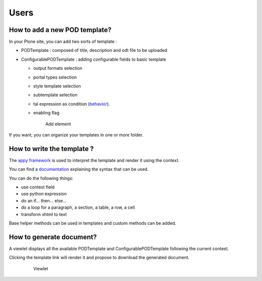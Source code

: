 Users
=====

**How to add a new POD template?**
----------------------------------

In your Plone site, you can add two sorts of template :

- PODTemplate : composed of title, description and odt file to be uploaded
- ConfigurablePODTemplate : adding configurable fields to basic template

  * output formats selection
  * portal types selection
  * style template selection
  * subtemplate selection
  * tal expression as condition (`behavior <https://github.com/collective/collective.behavior.talcondition>`_).
  * enabling flag

    .. figure:: images/AddPODTTemplateMenu.png

       Add element

If you want, you can organize your templates in one or more folder.

**How to write the template ?**
-------------------------------

The `appy framework <http://appyframework.org>`_ is used to interpret the template and render it using the context.

You can find a `documentation <http://appyframework.org/podWritingTemplates.html>`_ explaining the syntax that can be used.

You can do the following things:

- use context field
- use python expression
- do an if... then... else...
- do a loop for a paragraph, a section, a table, a row, a cell
- transform xhtml to text

Base helper methods can be used in templates and custom methods can be added.

**How to generate document?**
-----------------------------

A viewlet displays all the available PODTemplate and ConfigurablePODTemplate following the current context.

Clicking the template link will render it and propose to download the generated document.

    .. figure:: images/viewlet.png

       Viewlet
